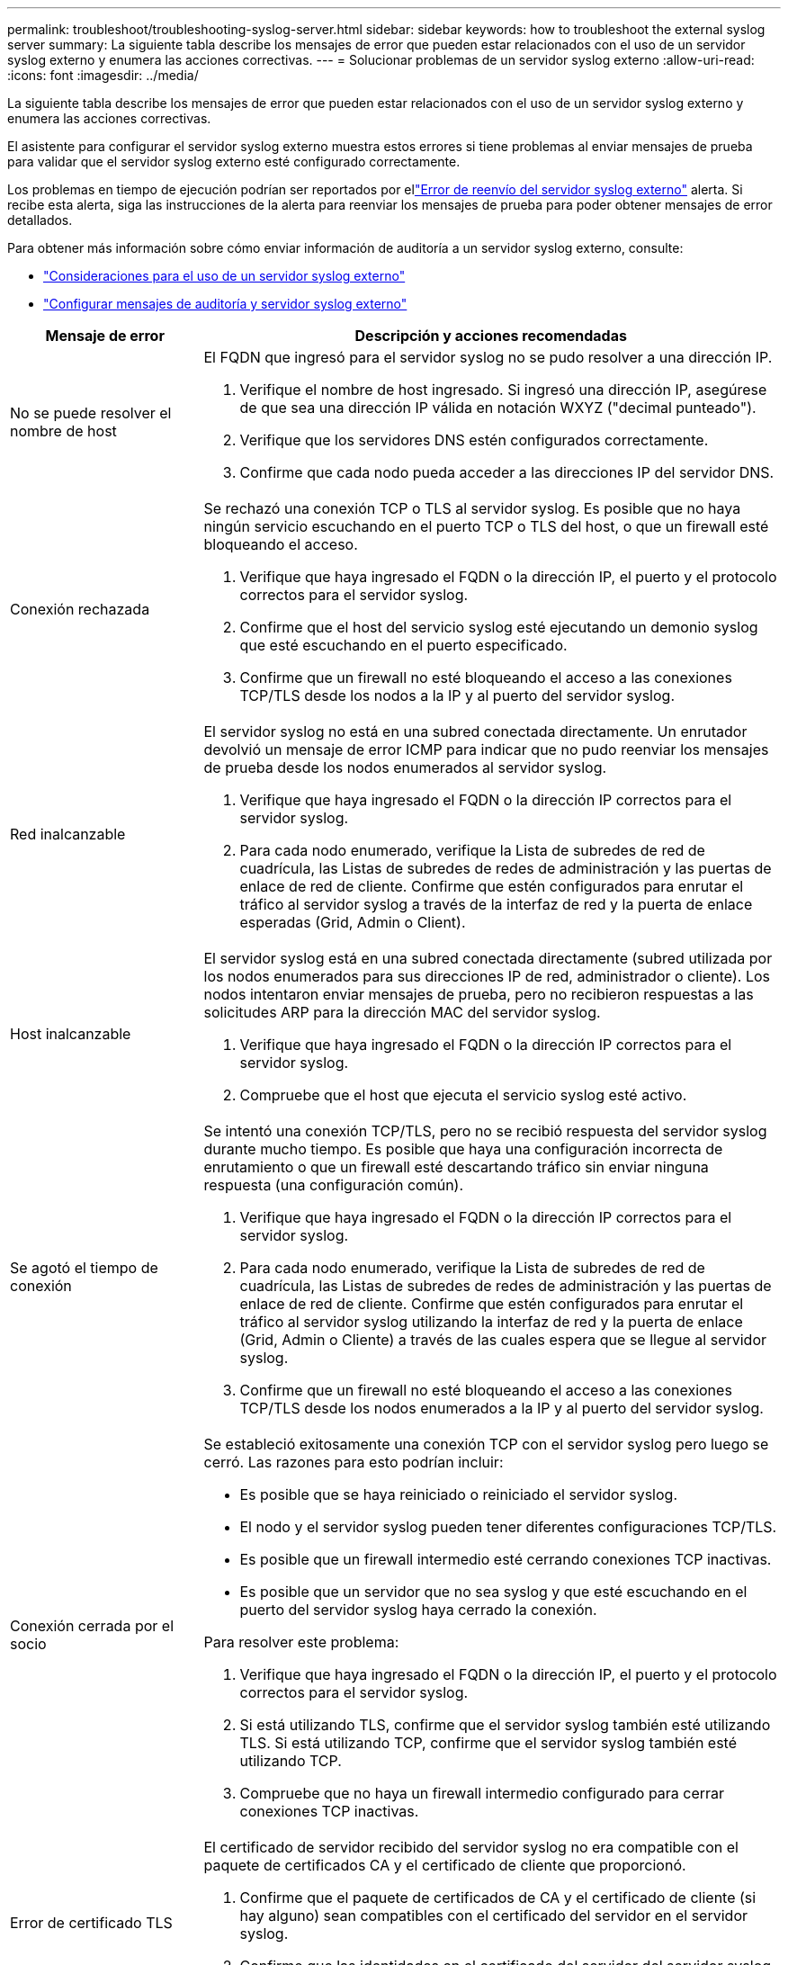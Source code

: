 ---
permalink: troubleshoot/troubleshooting-syslog-server.html 
sidebar: sidebar 
keywords: how to troubleshoot the external syslog server 
summary: La siguiente tabla describe los mensajes de error que pueden estar relacionados con el uso de un servidor syslog externo y enumera las acciones correctivas. 
---
= Solucionar problemas de un servidor syslog externo
:allow-uri-read: 
:icons: font
:imagesdir: ../media/


[role="lead"]
La siguiente tabla describe los mensajes de error que pueden estar relacionados con el uso de un servidor syslog externo y enumera las acciones correctivas.

El asistente para configurar el servidor syslog externo muestra estos errores si tiene problemas al enviar mensajes de prueba para validar que el servidor syslog externo esté configurado correctamente.

Los problemas en tiempo de ejecución podrían ser reportados por ellink:../monitor/alerts-reference.html#audit-and-syslog-alerts["Error de reenvío del servidor syslog externo"] alerta. Si recibe esta alerta, siga las instrucciones de la alerta para reenviar los mensajes de prueba para poder obtener mensajes de error detallados.

Para obtener más información sobre cómo enviar información de auditoría a un servidor syslog externo, consulte:

* link:../monitor/considerations-for-external-syslog-server.html["Consideraciones para el uso de un servidor syslog externo"]
* link:../monitor/configure-audit-messages.html["Configurar mensajes de auditoría y servidor syslog externo"]


[cols="1a,3a"]
|===
| Mensaje de error | Descripción y acciones recomendadas 


 a| 
No se puede resolver el nombre de host
 a| 
El FQDN que ingresó para el servidor syslog no se pudo resolver a una dirección IP.

. Verifique el nombre de host ingresado.  Si ingresó una dirección IP, asegúrese de que sea una dirección IP válida en notación WXYZ ("decimal punteado").
. Verifique que los servidores DNS estén configurados correctamente.
. Confirme que cada nodo pueda acceder a las direcciones IP del servidor DNS.




 a| 
Conexión rechazada
 a| 
Se rechazó una conexión TCP o TLS al servidor syslog.  Es posible que no haya ningún servicio escuchando en el puerto TCP o TLS del host, o que un firewall esté bloqueando el acceso.

. Verifique que haya ingresado el FQDN o la dirección IP, el puerto y el protocolo correctos para el servidor syslog.
. Confirme que el host del servicio syslog esté ejecutando un demonio syslog que esté escuchando en el puerto especificado.
. Confirme que un firewall no esté bloqueando el acceso a las conexiones TCP/TLS desde los nodos a la IP y al puerto del servidor syslog.




 a| 
Red inalcanzable
 a| 
El servidor syslog no está en una subred conectada directamente.  Un enrutador devolvió un mensaje de error ICMP para indicar que no pudo reenviar los mensajes de prueba desde los nodos enumerados al servidor syslog.

. Verifique que haya ingresado el FQDN o la dirección IP correctos para el servidor syslog.
. Para cada nodo enumerado, verifique la Lista de subredes de red de cuadrícula, las Listas de subredes de redes de administración y las puertas de enlace de red de cliente.  Confirme que estén configurados para enrutar el tráfico al servidor syslog a través de la interfaz de red y la puerta de enlace esperadas (Grid, Admin o Client).




 a| 
Host inalcanzable
 a| 
El servidor syslog está en una subred conectada directamente (subred utilizada por los nodos enumerados para sus direcciones IP de red, administrador o cliente).  Los nodos intentaron enviar mensajes de prueba, pero no recibieron respuestas a las solicitudes ARP para la dirección MAC del servidor syslog.

. Verifique que haya ingresado el FQDN o la dirección IP correctos para el servidor syslog.
. Compruebe que el host que ejecuta el servicio syslog esté activo.




 a| 
Se agotó el tiempo de conexión
 a| 
Se intentó una conexión TCP/TLS, pero no se recibió respuesta del servidor syslog durante mucho tiempo.  Es posible que haya una configuración incorrecta de enrutamiento o que un firewall esté descartando tráfico sin enviar ninguna respuesta (una configuración común).

. Verifique que haya ingresado el FQDN o la dirección IP correctos para el servidor syslog.
. Para cada nodo enumerado, verifique la Lista de subredes de red de cuadrícula, las Listas de subredes de redes de administración y las puertas de enlace de red de cliente.  Confirme que estén configurados para enrutar el tráfico al servidor syslog utilizando la interfaz de red y la puerta de enlace (Grid, Admin o Cliente) a través de las cuales espera que se llegue al servidor syslog.
. Confirme que un firewall no esté bloqueando el acceso a las conexiones TCP/TLS desde los nodos enumerados a la IP y al puerto del servidor syslog.




 a| 
Conexión cerrada por el socio
 a| 
Se estableció exitosamente una conexión TCP con el servidor syslog pero luego se cerró.  Las razones para esto podrían incluir:

* Es posible que se haya reiniciado o reiniciado el servidor syslog.
* El nodo y el servidor syslog pueden tener diferentes configuraciones TCP/TLS.
* Es posible que un firewall intermedio esté cerrando conexiones TCP inactivas.
* Es posible que un servidor que no sea syslog y que esté escuchando en el puerto del servidor syslog haya cerrado la conexión.


Para resolver este problema:

. Verifique que haya ingresado el FQDN o la dirección IP, el puerto y el protocolo correctos para el servidor syslog.
. Si está utilizando TLS, confirme que el servidor syslog también esté utilizando TLS.  Si está utilizando TCP, confirme que el servidor syslog también esté utilizando TCP.
. Compruebe que no haya un firewall intermedio configurado para cerrar conexiones TCP inactivas.




 a| 
Error de certificado TLS
 a| 
El certificado de servidor recibido del servidor syslog no era compatible con el paquete de certificados CA y el certificado de cliente que proporcionó.

. Confirme que el paquete de certificados de CA y el certificado de cliente (si hay alguno) sean compatibles con el certificado del servidor en el servidor syslog.
. Confirme que las identidades en el certificado del servidor del servidor syslog incluyan los valores de IP o FQDN esperados.




 a| 
Reenvío suspendido
 a| 
Los registros de syslog ya no se reenvían al servidor de syslog y StorageGRID no puede detectar el motivo.

Revise los registros de depuración proporcionados con este error para intentar determinar la causa raíz.



 a| 
Sesión TLS finalizada
 a| 
El servidor syslog finalizó la sesión TLS y StorageGRID no puede detectar el motivo.

. Revise los registros de depuración proporcionados con este error para intentar determinar la causa raíz.
. Verifique que haya ingresado el FQDN o la dirección IP, el puerto y el protocolo correctos para el servidor syslog.
. Si está utilizando TLS, confirme que el servidor syslog también esté utilizando TLS.  Si está utilizando TCP, confirme que el servidor syslog también esté utilizando TCP.
. Confirme que el paquete de certificados de CA y el certificado de cliente (si hay alguno) sean compatibles con el certificado del servidor del servidor syslog.
. Confirme que las identidades en el certificado del servidor del servidor syslog incluyan los valores de IP o FQDN esperados.




 a| 
Consulta de resultados fallida
 a| 
El nodo de administración utilizado para la configuración y prueba del servidor syslog no puede solicitar resultados de pruebas de los nodos enumerados.  Es posible que uno o más nodos estén inactivos.

. Siga los pasos estándar de solución de problemas para asegurarse de que los nodos estén en línea y que todos los servicios esperados estén funcionando.
. Reinicie el servicio miscd en los nodos enumerados.


|===